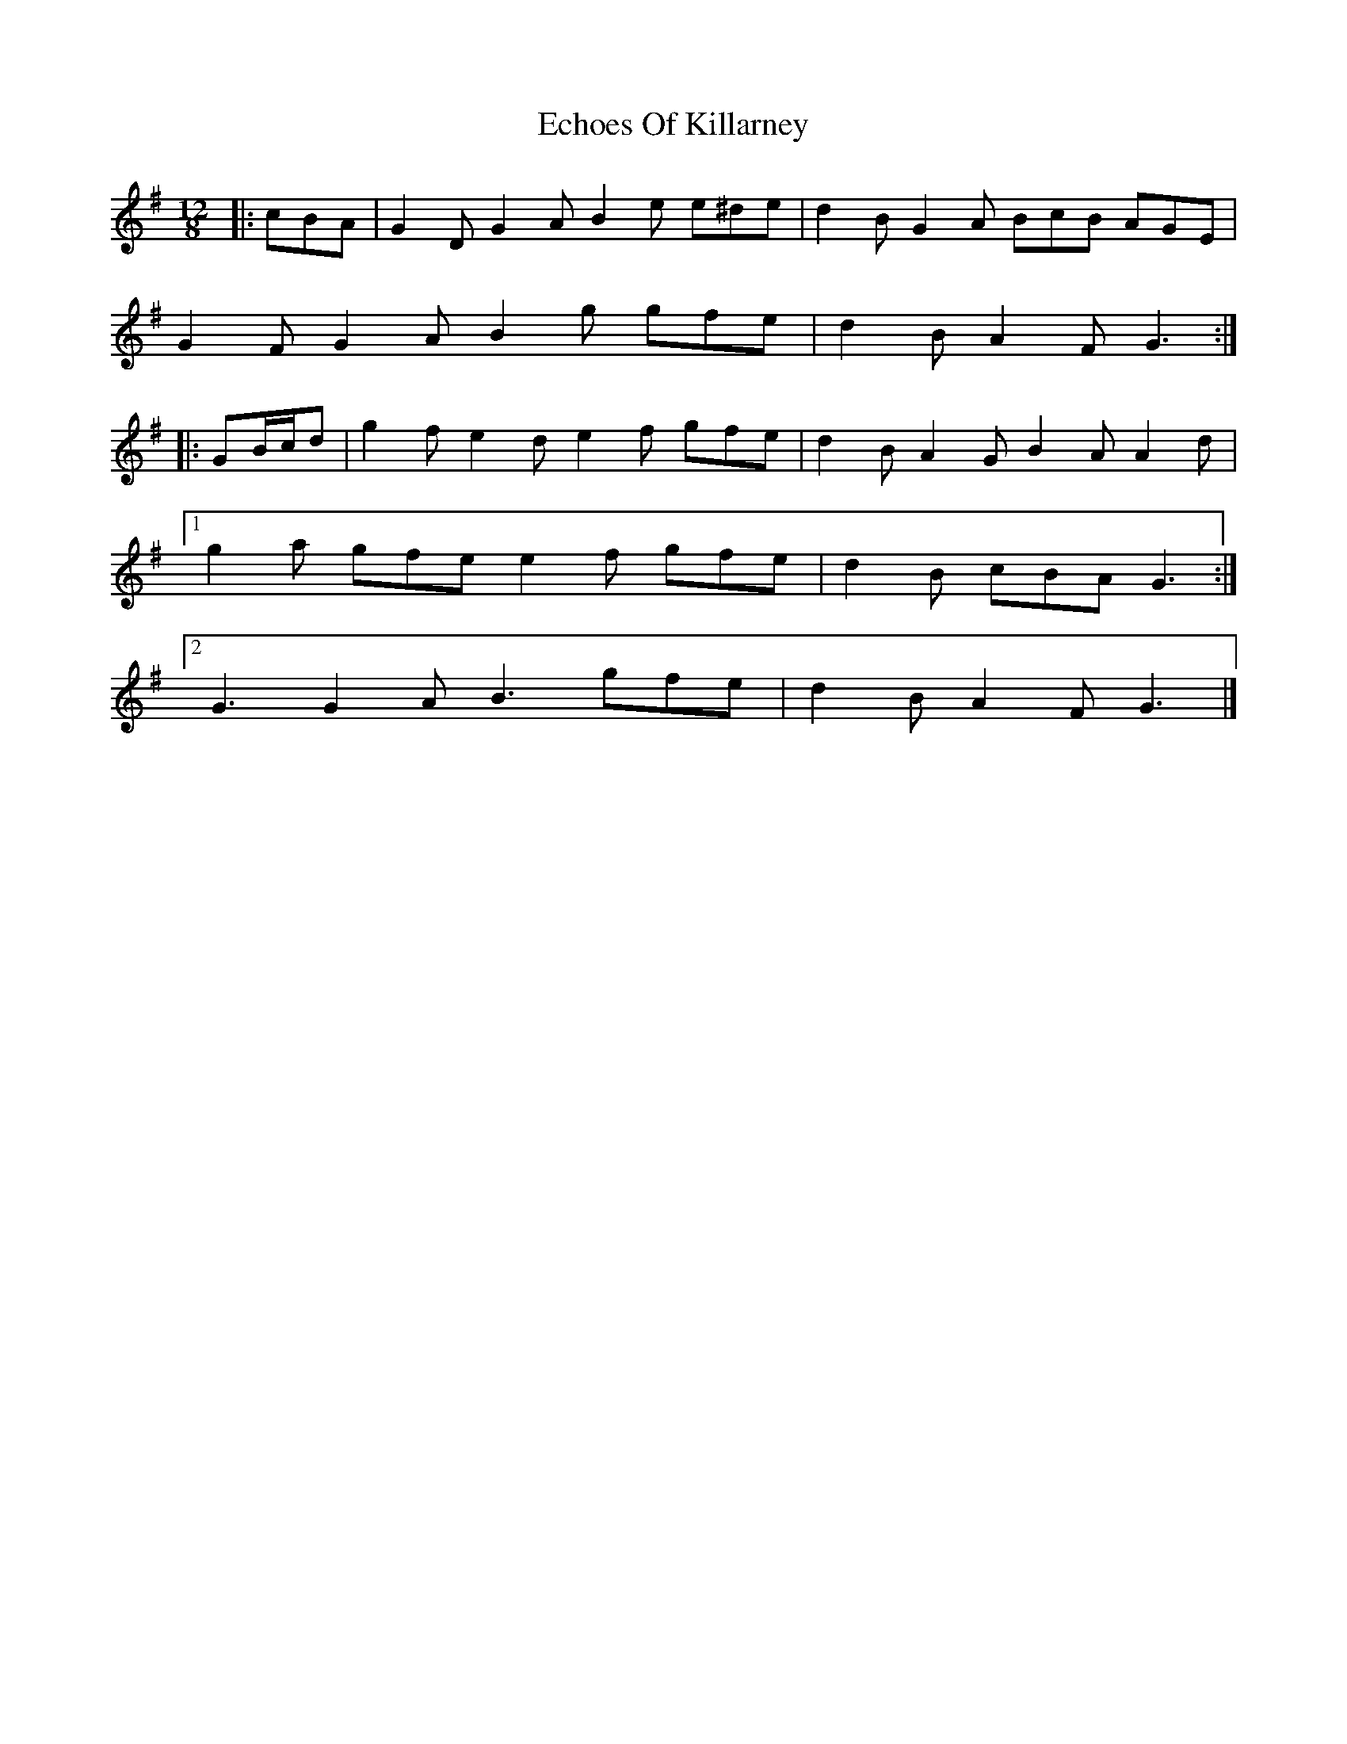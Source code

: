 X: 2
T: Echoes Of Killarney
Z: ceolachan
S: https://thesession.org/tunes/5945#setting17842
R: slide
M: 12/8
L: 1/8
K: Gmaj
|: cBA |G2 D G2 A B2 e e^de | d2 B G2 A BcB AGE |
G2 F G2 A B2 g gfe | d2 B A2 F G3 :|
|: GB/c/d |g2 f e2 d e2 f gfe | d2 B A2 G B2 A A2 d |
[1 g2 a gfe e2 f gfe | d2 B cBA G3 :|
[2 G3 G2 A B3 gfe | d2 B A2 F G3 |]
